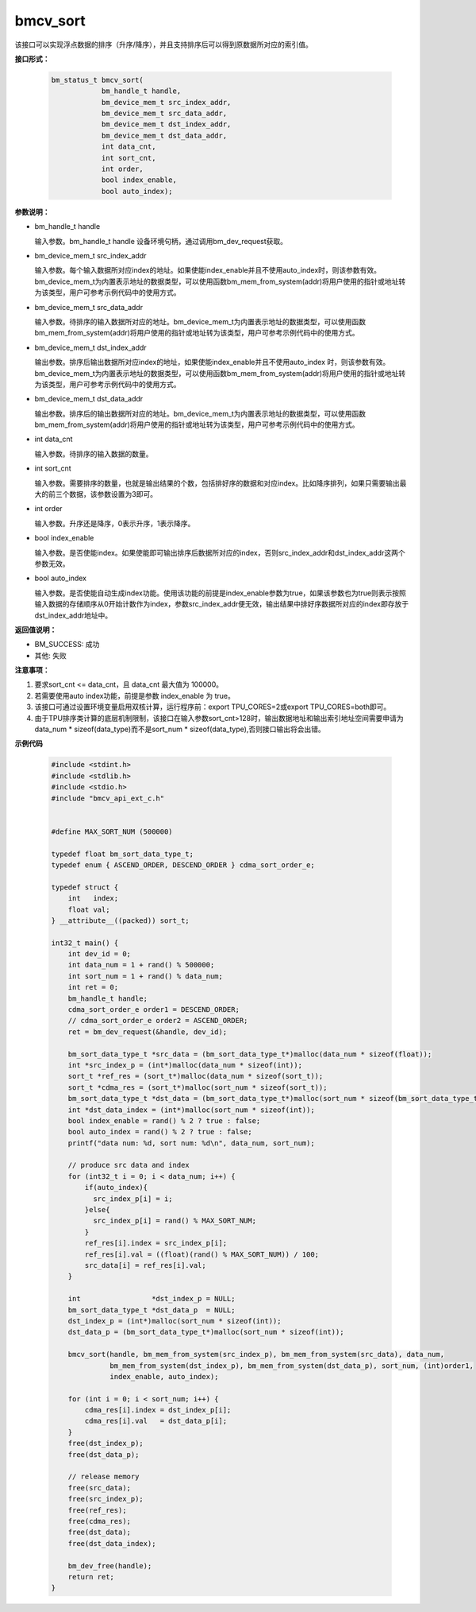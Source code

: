 bmcv_sort
==========

该接口可以实现浮点数据的排序（升序/降序），并且支持排序后可以得到原数据所对应的索引值。


**接口形式：**

    .. code-block:: c

        bm_status_t bmcv_sort(
                    bm_handle_t handle,
                    bm_device_mem_t src_index_addr,
                    bm_device_mem_t src_data_addr,
                    bm_device_mem_t dst_index_addr,
                    bm_device_mem_t dst_data_addr,
                    int data_cnt,
                    int sort_cnt,
                    int order,
                    bool index_enable,
                    bool auto_index);


**参数说明：**

* bm_handle_t handle

  输入参数。bm_handle_t handle 设备环境句柄，通过调用bm_dev_request获取。

* bm_device_mem_t src_index_addr

  输入参数。每个输入数据所对应index的地址。如果使能index_enable并且不使用auto_index时，则该参数有效。bm_device_mem_t为内置表示地址的数据类型，可以使用函数bm_mem_from_system(addr)将用户使用的指针或地址转为该类型，用户可参考示例代码中的使用方式。

* bm_device_mem_t src_data_addr

  输入参数。待排序的输入数据所对应的地址。bm_device_mem_t为内置表示地址的数据类型，可以使用函数bm_mem_from_system(addr)将用户使用的指针或地址转为该类型，用户可参考示例代码中的使用方式。

* bm_device_mem_t dst_index_addr

  输出参数。排序后输出数据所对应index的地址，如果使能index_enable并且不使用auto_index 时，则该参数有效。bm_device_mem_t为内置表示地址的数据类型，可以使用函数bm_mem_from_system(addr)将用户使用的指针或地址转为该类型，用户可参考示例代码中的使用方式。

* bm_device_mem_t dst_data_addr

  输出参数。排序后的输出数据所对应的地址。bm_device_mem_t为内置表示地址的数据类型，可以使用函数bm_mem_from_system(addr)将用户使用的指针或地址转为该类型，用户可参考示例代码中的使用方式。

* int data_cnt

  输入参数。待排序的输入数据的数量。

* int sort_cnt

  输入参数。需要排序的数量，也就是输出结果的个数，包括排好序的数据和对应index。比如降序排列，如果只需要输出最大的前三个数据，该参数设置为3即可。

* int order

  输入参数。升序还是降序，0表示升序，1表示降序。

* bool index_enable

  输入参数。是否使能index。如果使能即可输出排序后数据所对应的index，否则src_index_addr和dst_index_addr这两个参数无效。

* bool auto_index

  输入参数。是否使能自动生成index功能。使用该功能的前提是index_enable参数为true，如果该参数也为true则表示按照输入数据的存储顺序从0开始计数作为index，参数src_index_addr便无效，输出结果中排好序数据所对应的index即存放于dst_index_addr地址中。


**返回值说明：**

* BM_SUCCESS: 成功

* 其他: 失败


**注意事项：**

1. 要求sort_cnt <= data_cnt，且 data_cnt 最大值为 100000。

2. 若需要使用auto index功能，前提是参数 index_enable 为 true。

3. 该接口可通过设置环境变量启用双核计算，运行程序前：export TPU_CORES=2或export TPU_CORES=both即可。

4. 由于TPU排序类计算的底层机制限制，该接口在输入参数sort_cnt>128时，输出数据地址和输出索引地址空间需要申请为data_num * sizeof(data_type)而不是sort_num * sizeof(data_type),否则接口输出将会出错。


**示例代码**

    .. code-block:: c

      #include <stdint.h>
      #include <stdlib.h>
      #include <stdio.h>
      #include "bmcv_api_ext_c.h"


      #define MAX_SORT_NUM (500000)

      typedef float bm_sort_data_type_t;
      typedef enum { ASCEND_ORDER, DESCEND_ORDER } cdma_sort_order_e;

      typedef struct {
          int   index;
          float val;
      } __attribute__((packed)) sort_t;

      int32_t main() {
          int dev_id = 0;
          int data_num = 1 + rand() % 500000;
          int sort_num = 1 + rand() % data_num;
          int ret = 0;
          bm_handle_t handle;
          cdma_sort_order_e order1 = DESCEND_ORDER;
          // cdma_sort_order_e order2 = ASCEND_ORDER;
          ret = bm_dev_request(&handle, dev_id);

          bm_sort_data_type_t *src_data = (bm_sort_data_type_t*)malloc(data_num * sizeof(float));
          int *src_index_p = (int*)malloc(data_num * sizeof(int));
          sort_t *ref_res = (sort_t*)malloc(data_num * sizeof(sort_t));
          sort_t *cdma_res = (sort_t*)malloc(sort_num * sizeof(sort_t));
          bm_sort_data_type_t *dst_data = (bm_sort_data_type_t*)malloc(sort_num * sizeof(bm_sort_data_type_t));
          int *dst_data_index = (int*)malloc(sort_num * sizeof(int));
          bool index_enable = rand() % 2 ? true : false;
          bool auto_index = rand() % 2 ? true : false;
          printf("data num: %d, sort num: %d\n", data_num, sort_num);

          // produce src data and index
          for (int32_t i = 0; i < data_num; i++) {
              if(auto_index){
                src_index_p[i] = i;
              }else{
                src_index_p[i] = rand() % MAX_SORT_NUM;
              }
              ref_res[i].index = src_index_p[i];
              ref_res[i].val = ((float)(rand() % MAX_SORT_NUM)) / 100;
              src_data[i] = ref_res[i].val;
          }

          int                 *dst_index_p = NULL;
          bm_sort_data_type_t *dst_data_p  = NULL;
          dst_index_p = (int*)malloc(sort_num * sizeof(int));
          dst_data_p = (bm_sort_data_type_t*)malloc(sort_num * sizeof(int));

          bmcv_sort(handle, bm_mem_from_system(src_index_p), bm_mem_from_system(src_data), data_num,
                    bm_mem_from_system(dst_index_p), bm_mem_from_system(dst_data_p), sort_num, (int)order1,
                    index_enable, auto_index);

          for (int i = 0; i < sort_num; i++) {
              cdma_res[i].index = dst_index_p[i];
              cdma_res[i].val   = dst_data_p[i];
          }
          free(dst_index_p);
          free(dst_data_p);

          // release memory
          free(src_data);
          free(src_index_p);
          free(ref_res);
          free(cdma_res);
          free(dst_data);
          free(dst_data_index);

          bm_dev_free(handle);
          return ret;
      }